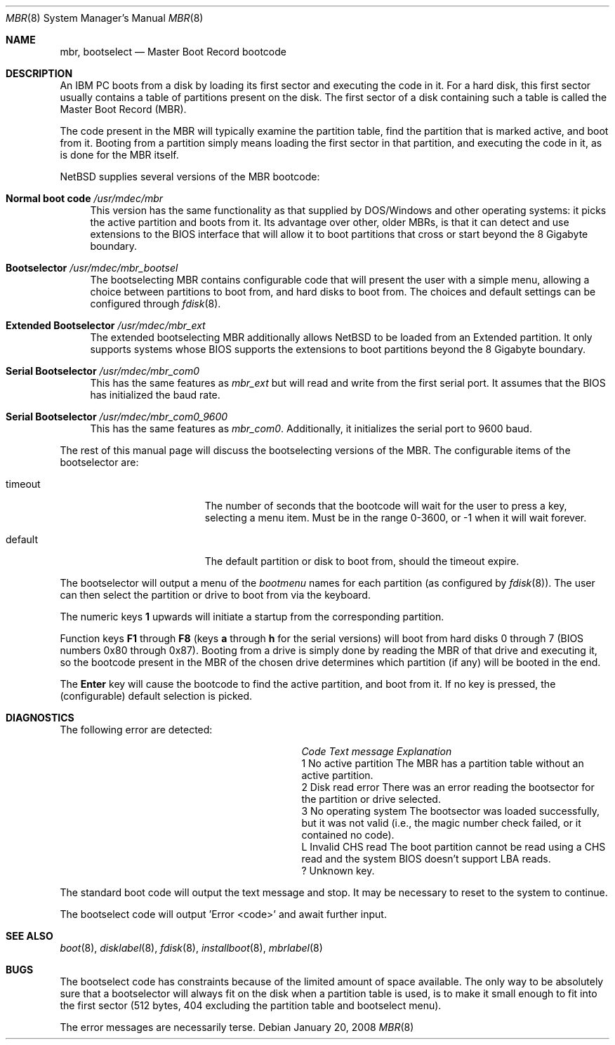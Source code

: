 .\"	$NetBSD: mbr.8,v 1.1.8.2 2014/08/20 00:02:37 tls Exp $
.Dd January 20, 2008
.Dt MBR 8 x86
.Os
.Sh NAME
.Nm mbr ,
.Nm bootselect
.Nd Master Boot Record bootcode
.Sh DESCRIPTION
An IBM PC boots from a disk by loading its first sector and executing
the code in it.
For a hard disk, this first sector usually contains a table of
partitions present on the disk.
The first sector of a disk containing such
a table is called the Master Boot Record (MBR).
.Pp
The code present in the MBR will typically examine the partition
table, find the partition that is marked active, and boot from it.
Booting from a partition simply means loading the first sector in
that partition, and executing the code in it, as is done for the
MBR itself.
.Pp
.Nx
supplies several versions of the MBR bootcode:
.Bl -tag -width 20
.It Sy Normal boot code Pa /usr/mdec/mbr
This version has the same functionality as that supplied by DOS/Windows and
other operating systems: it picks the active partition and boots from it.
Its advantage over other, older MBRs, is that it can detect and use
extensions to the BIOS interface that will allow it to boot partitions
that cross or start beyond the 8 Gigabyte boundary.
.It Sy Bootselector Pa /usr/mdec/mbr_bootsel
The bootselecting MBR contains configurable code that will present
the user with a simple menu, allowing a choice between partitions to
boot from, and hard disks to boot from.
The choices and default settings can be configured through
.Xr fdisk 8 .
.It Sy Extended Bootselector Pa /usr/mdec/mbr_ext
The extended bootselecting MBR additionally allows
.Nx
to be loaded from an Extended partition.
It only supports systems whose BIOS supports the extensions to
boot partitions beyond the 8 Gigabyte boundary.
.It Sy Serial Bootselector Pa /usr/mdec/mbr_com0
This has the same features as
.Pa mbr_ext
but will read and write from the first serial port.
It assumes that the BIOS has initialized the baud rate.
.It Sy Serial Bootselector Pa /usr/mdec/mbr_com0_9600
This has the same features as
.Pa mbr_com0 .
Additionally, it initializes the serial port to 9600 baud.
.El
.Pp
The rest of this manual page will discuss the bootselecting versions of
the MBR.
The configurable items of the bootselector are:
.Bl -tag -width Er
.It timeout
The number of seconds that the bootcode will wait for the user to
press a key, selecting a menu item.
Must be in the range 0-3600, or \-1 when it will wait forever.
.It default
The default partition or disk to boot from, should the timeout
expire.
.El
.Pp
The bootselector will output a menu of the
.Em bootmenu
names for each partition (as configured by
.Xr fdisk 8 ) .
The user can then select the partition
or drive to boot from via the keyboard.
.Pp
The numeric keys
.Sy 1
upwards will initiate a startup from the corresponding partition.
.Pp
Function keys
.Sy F1
through
.Sy F8
(keys
.Sy a
through
.Sy h
for the serial versions)
will boot from hard disks 0 through 7 (BIOS numbers 0x80 through 0x87).
Booting from a drive is simply done by reading the MBR of that
drive and executing it, so the bootcode present in the MBR of the
chosen drive determines which partition (if any) will be booted in
the end.
.Pp
The
.Sy Enter
key will cause the bootcode to find the active partition, and boot from it.
If no key is pressed, the (configurable) default selection is picked.
.Sh DIAGNOSTICS
The following error are detected:
.Bl -column Code "No active partition"
.It Em Code Ta Em "Text message" Ta Em Explanation
.It 1 Ta "No active partition" Ta
The MBR has a partition table without an active partition.
.It 2 Ta "Disk read error" Ta
There was an error reading the bootsector for the partition or
drive selected.
.It 3 Ta "No operating system" Ta
The bootsector was loaded successfully, but it was not valid (i.e.,
the magic number check failed, or it contained no code).
.It L Ta "Invalid CHS read" Ta
The boot partition cannot be read using a CHS read and the system BIOS
doesn't support LBA reads.
.It ? Ta "" Ta
Unknown key.
.El
.Pp
The standard boot code will output the text message and stop.
It may be necessary to reset to the system to continue.
.Pp
The bootselect code will output 'Error \*[Lt]code\*[Gt]' and await further input.
.Sh SEE ALSO
.Xr boot 8 ,
.Xr disklabel 8 ,
.Xr fdisk 8 ,
.Xr installboot 8 ,
.Xr mbrlabel 8
.Sh BUGS
The bootselect code has constraints because of the limited amount of
space available.
The only way to be absolutely sure that a bootselector will always
fit on the disk when a partition table is used, is to make it small
enough to fit into the first sector (512 bytes, 404 excluding
the partition table and bootselect menu).
.Pp
The error messages are necessarily terse.
